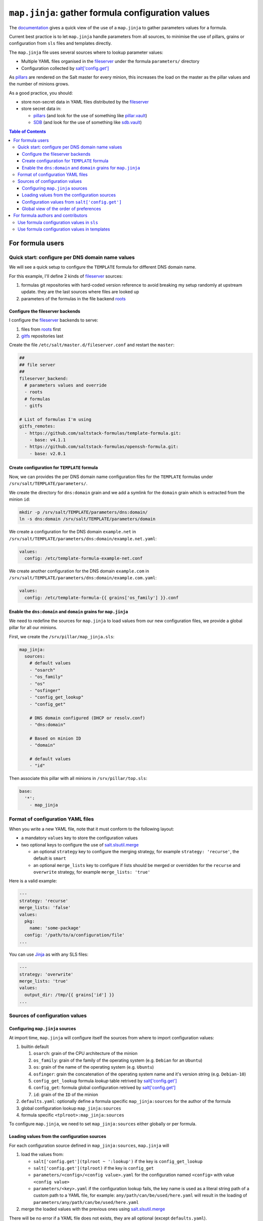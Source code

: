 .. _map.jinja:

``map.jinja``: gather formula configuration values
==================================================

The `documentation`_ gives a quick view of the use of a ``map.jinja`` to gather parameters values for a formula.

Current best practice is to let ``map.jinja`` handle parameters from all sources, to minimise the use of pillars, grains or configuration from ``sls`` files and templates directly.

The ``map.jinja`` file uses several sources where to lookup parameter values:

- Multiple YAML files organised in the `fileserver`_ under the formula ``parameters/`` directory
- Configuration collected by `salt['config.get']`_

As `pillars`_ are rendered on the Salt master for every minion, this increases the load on the master as the pillar values and the number of minions grows.

As a good practice, you should:

- store non-secret data in YAML files distributed by the `fileserver`_
- store secret data in:

  - `pillars`_ (and look for the use of something like `pillar.vault`_)
  - `SDB`_ (and look for the use of something like `sdb.vault`_)


.. contents:: **Table of Contents**

For formula users
-----------------

Quick start: configure per DNS domain name values
^^^^^^^^^^^^^^^^^^^^^^^^^^^^^^^^^^^^^^^^^^^^^^^^^

We will see a quick setup to configure the ``TEMPLATE`` formula for different DNS domain name.

For this example, I'll define 2 kinds of `fileserver`_ sources:

1. formulas git repositories with hard-coded version reference to avoid breaking my setup randomly at upstream update. they are the last sources where files are looked up
2. parameters of the formulas in the file backend `roots`_


Configure the fileserver backends
`````````````````````````````````

I configure the `fileserver`_ backends to serve:

1. files from `roots`_ first
2. `gitfs`_ repositories last

Create the file ``/etc/salt/master.d/fileserver.conf`` and restart the ``master``:

.. code-block:: yaml

    ##
    ## file server
    ##
    fileserver_backend:
      # parameters values and override
      - roots
      # formulas
      - gitfs

    # List of formulas I'm using
    gitfs_remotes:
      - https://github.com/saltstack-formulas/template-formula.git:
        - base: v4.1.1
      - https://github.com/saltstack-formulas/openssh-formula.git:
        - base: v2.0.1


Create configuration for ``TEMPLATE`` formula
`````````````````````````````````````````````

Now, we can provides the per DNS domain name configuration files for the ``TEMPLATE`` formulas under ``/srv/salt/TEMPLATE/parameters/``.

We create the directory for ``dns:domain`` grain and we add a symlink for the ``domain`` grain which is extracted from the minion ``id``:

.. code-block::

    mkdir -p /srv/salt/TEMPLATE/parameters/dns:domain/
    ln -s dns:domain /srv/salt/TEMPLATE/parameters/domain

We create a configuration for the DNS domain ``example.net`` in ``/srv/salt/TEMPLATE/parameters/dns:domain/example.net.yaml``:

.. code-block:: yaml

    values:
      config: /etc/template-formula-example-net.conf

We create another configuration for the DNS domain ``example.com`` in ``/srv/salt/TEMPLATE/parameters/dns:domain/example.com.yaml``:

.. code-block:: yaml

    values:
      config: /etc/template-formula-{{ grains['os_family'] }}.conf


Enable the ``dns:domain`` and ``domain`` grains for ``map.jinja``
`````````````````````````````````````````````````````````````````

We need to redefine the sources for ``map.jinja`` to load values from our new configuration files, we provide a global pillar for all our minions.

First, we create the ``/srv/pillar/map_jinja.sls``:

.. code-block:: yaml

    map_jinja:
      sources:
        # default values
        - "osarch"
        - "os_family"
        - "os"
        - "osfinger"
        - "config_get_lookup"
        - "config_get"
    
        # DNS domain configured (DHCP or resolv.conf)
        - "dns:domain"
    
        # Based on minion ID
        - "domain"

        # default values
        - "id"

Then associate this pillar with all minions in ``/srv/pillar/top.sls``:

.. code-block:: yaml

    base:
      '*':
        - map_jinja


Format of configuration YAML files
^^^^^^^^^^^^^^^^^^^^^^^^^^^^^^^^^^

When you write a new YAML file, note that it must conform to the following layout:

- a mandatory ``values`` key to store the configuration values
- two optional keys to configure the use of `salt.slsutil.merge`_

  - an optional ``strategy`` key to configure the merging strategy, for example ``strategy: 'recurse'``, the default is ``smart``
  - an optional ``merge_lists`` key to configure if lists should be merged or overridden for the ``recurse`` and ``overwrite`` strategy, for example ``merge_lists: 'true'``

Here is a valid example:

.. code-block:: yaml

    ---
    strategy: 'recurse'
    merge_lists: 'false'
    values:
      pkg:
        name: 'some-package'
      config: '/path/to/a/configuration/file'
    ...

You can use `Jinja`_ as with any SLS files:

.. code-block:: yaml

    ---
    strategy: 'overwrite'
    merge_lists: 'true'
    values:
      output_dir: /tmp/{{ grains['id'] }}
    ...


Sources of configuration values
^^^^^^^^^^^^^^^^^^^^^^^^^^^^^^^


Configuring ``map.jinja`` sources
`````````````````````````````````

At import time, ``map.jinja`` will configure itself the sources from where to import configuration values:

#. builtin default

   #. ``osarch``: grain of the CPU architecture of the minion
   #. ``os_family``: grain of the family of the operating system (e.g. ``Debian`` for an ``Ubuntu``)
   #. ``os``: grain of the name of the operating system (e.g. ``Ubuntu``)
   #. ``osfinger``: grain the concatenation of the operating system name and it's version string (e.g. ``Debian-10``)
   #. ``config_get_lookup`` formula `lookup` table retrived by `salt['config.get']`_
   #. ``config_get``: formula global configuration retrived by `salt['config.get']`_
   #. ``id``: grain of the ``ID`` of the minion

#. ``defaults.yaml``: optionally define a formula specific ``map_jinja:sources`` for the author of the formula
#. global configuration lookup ``map_jinja:sources``
#. formula specific ``<tplroot>:map_jinja:sources``

To configure ``map.jinja``, we need to set ``map_jinja:sources`` either globally or per formula.


Loading values from the configuration sources
`````````````````````````````````````````````

For each configuration source defined in ``map_jinja:sources``, ``map.jinja`` will 

#. load the values from:

   - ``salt['config.get'](tplroot ~ ':lookup')`` if the key is ``config_get_lookup``
   - ``salt['config.get'](tplroot)`` if the key is ``config_get``
   - ``parameters/<config>/<config value>.yaml`` for the configuration named ``<config>`` with value ``<config value>``
   - ``parameters/<key>.yaml`` if the configuration lookup fails, the key name is used as a literal string path of a custom path to a YAML file, for example: ``any/path/can/be/used/here.yaml`` will result in the loading of ``parameters/any/path/can/be/used/here.yaml``

#. merge the loaded values with the previous ones using `salt.slsutil.merge`_

There will be no error if a YAML file does not exists, they are all optional (except ``defaults.yaml``).


Configuration values from ``salt['config.get']``
````````````````````````````````````````````````

If at least one of ``config_get_lookup`` or ``config_get`` source is declared in ``map_jinja:sources``, then the corresponding configuration is looked up with `salt['config.get']`_ and merged with the previously aggregated values.

You can configure the ``merge`` option of `salt['config.get']`_ by defining per formula ``strategy`` configuration key with one of the following values:

- ``recurse`` merge recursively dictionaries. Non dictionary values replace already defined values
- ``overwrite`` new value completely replace old ones

By default, no merging is done, the first value found is returned.


Global view of the order of preferences
```````````````````````````````````````

To make resumé, here is a complete example of the load order of formula configuration values for an ``AMD64`` ``Ubuntu 18.04`` minion named ``minion1.example.net`` for the ``mysql`` formula:

#. ``parameters/defaults.yaml``
#. ``parameters/osarch/amd64.yaml``
#. ``parameters/os_family/Debian.yaml``
#. ``parameters/os/Ubunta.yaml``
#. ``parameters/osfinger/Ubunta-18.04.yaml``
#. ``salt['config.get']('mysql:lookup')``
#. ``salt['config.get']('mysql')``
#. ``parameters/id/minion1.example.net``

Remember that the order is important, for example, the value of ``key1:subkey1`` loaded from ``parameters/os_family/Debian.yaml`` is overridden by a value loaded from ``parameters/id/minion1.example.net``.

For formula authors and contributors
------------------------------------

Use formula configuration values in ``sls``
^^^^^^^^^^^^^^^^^^^^^^^^^^^^^^^^^^^^^^^^^^^

The ``map.jinja`` is located at the root of the formula named directory (e.g. ``mysql-formula/mysql/map.jinja``) and export a unique ``mapdata`` variable which could be renamed during import.

Here is the best way to use it in an ``sls`` file:

.. code-block:: sls

    {#- Get the `tplroot` from `tpldir` #}
    {%- set tplroot = tpldir.split("/")[0] %}
    {%- from tplroot ~ "/map.jinja" import mapdata as TEMPLATE with context %}

    test-does-nothing-but-display-TEMPLATE-as-json:
      test.nop:
        - name: {{ TEMPLATE | json }}



Use formula configuration values in templates
^^^^^^^^^^^^^^^^^^^^^^^^^^^^^^^^^^^^^^^^^^^^^

When you need to process salt templates, you should avoid calling ``salt['config.get']`` (or ``salt['pillar.get']`` and ``salt['grains.get']``) directly from the template. All the needed values should be available within the variable exported by ``map.jinja``.

Here is an example based on ``template-formula/TEMPLATE/config/file.sls``

.. code-block:: sls

    # -*- coding: utf-8 -*-
    # vim: ft=sls

    {#- Get the `tplroot` from `tpldir` #}
    {%- set tplroot = tpldir.split('/')[0] %}
    {%- set sls_package_install = tplroot ~ '.package.install' %}
    {%- from tplroot ~ "/map.jinja" import mapdata TEMPLATE with context %}
    {%- from tplroot ~ "/libtofs.jinja" import files_switch with context %}

    include:
      - {{ sls_package_install }}

    TEMPLATE-config-file-file-managed:
      file.managed:
        - name: {{ TEMPLATE.config }}
        - source: {{ files_switch(['example.tmpl'],
                                  lookup='TEMPLATE-config-file-file-managed'
                     )
                  }}
        - mode: 644
        - user: root
        - group: {{ TEMPLATE.rootgroup }}
        - makedirs: True
        - template: jinja
        - require:
          - sls: {{ sls_package_install }}
        - context:
            TEMPLATE: {{ TEMPLATE | json }}

This ``sls`` file expose a ``TEMPLATE`` context variable to the jinja template which could be used like this:

.. code-block:: jinja

    ########################################################################
    # File managed by Salt at <{{ source }}>.
    # Your changes will be overwritten.
    ########################################################################

    This is another example file from SaltStack template-formula.

    # This is here for testing purposes
    {{ TEMPLATE | json }}

    winner of the merge: {{ TEMPLATE['winner'] }}


.. _documentation: https://docs.saltstack.com/en/latest/topics/development/conventions/formulas.html#writing-formulas
.. _fileserver: https://docs.saltstack.com/en/latest/ref/file_server
.. _salt['config.get']: https://docs.saltstack.com/en/latest/ref/modules/all/salt.modules.config.html#salt.modules.config.get
.. _pillar.vault: https://docs.saltstack.com/en/latest/ref/pillar/all/salt.pillar.vault.html
.. _pillars: https://docs.saltstack.com/en/latest/topics/pillar/
.. _SDB: https://docs.saltstack.com/en/latest/topics/sdb/index.html
.. _sdb.vault: https://docs.saltstack.com/en/latest/ref/sdb/all/salt.sdb.vault.html
.. _roots: https://docs.saltstack.com/en/latest/ref/file_server/all/salt.fileserver.roots.html
.. _gitfs: https://docs.saltstack.com/en/latest/topics/tutorials/gitfs.html
.. _salt.slsutil.merge: https://docs.saltstack.com/en/latest/ref/modules/all/salt.modules.slsutil.html
.. _Jinja: https://docs.saltstack.com/en/latest/topics/jinja
